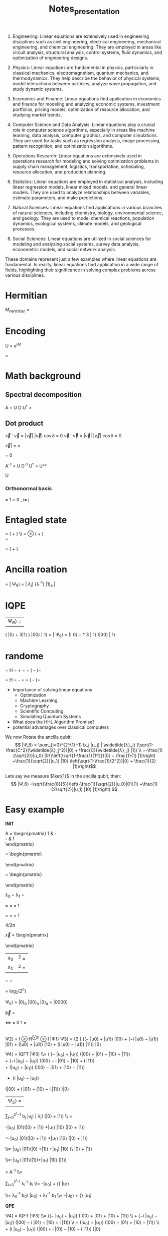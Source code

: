 #+TITLE: Notes_presentation

1. Engineering:
   Linear equations are extensively used in engineering disciplines such as civil engineering, electrical engineering, mechanical engineering, and chemical engineering. They are employed in areas like circuit analysis, structural analysis, control systems, fluid dynamics, and optimization of engineering designs.

2. Physics: Linear equations are fundamental in physics, particularly in classical mechanics, electromagnetism, quantum mechanics, and thermodynamics. They help describe the behavior of physical systems, model interactions between particles, analyze wave propagation, and study dynamic systems.

3. Economics and Finance: Linear equations find application in economics and finance for modeling and analyzing economic systems, investment portfolios, pricing models, optimization of resource allocation, and studying market trends.

4. Computer Science and Data Analysis: Linear equations play a crucial role in computer science algorithms, especially in areas like machine learning, data analysis, computer graphics, and computer simulations. They are used for tasks such as regression analysis, image processing, pattern recognition, and optimization algorithms.

5. Operations Research: Linear equations are extensively used in operations research for modeling and solving optimization problems in supply chain management, logistics, transportation, scheduling, resource allocation, and production planning.

6. Statistics: Linear equations are employed in statistical analysis, including linear regression models, linear mixed models, and general linear models. They are used to analyze relationships between variables, estimate parameters, and make predictions.

7. Natural Sciences: Linear equations find applications in various branches of natural sciences, including chemistry, biology, environmental science, and geology. They are used to model chemical reactions, population dynamics, ecological systems, climate models, and geological processes.

8. Social Sciences: Linear equations are utilized in social sciences for modeling and analyzing social systems, survey data analysis, econometric models, and social network analysis.

These domains represent just a few examples where linear equations are fundamental. In reality, linear equations find application in a wide range of fields, highlighting their significance in solving complex problems across various disciplines.


* Hermitian



M_{hermitian} =

\begin{pmatrix}
0 & M \\
M^\dagger & 0
\end{pmatrix}




* Encoding

U = e^{iAt}


\begin{bmatrix}
c_0 \\
c_1
\end{bmatrix}




\begin{bmatrix}
0 \\
3
\end{bmatrix}


\begin{bmatrix}
00 \\
11
\end{bmatrix}

= \ket{0011}








* Math background

** Spectral decomposition

A =  U D U^{\dagger}
=

\begin{bmatrix}
    U_1 &
    U_2 &
    ...&
    U_n
\end{bmatrix}

\begin{bmatrix}
    \lambda_1 & 0 & 0 & 0\\
     0 & \lambda_2 &0 & 0\\
     0 & 0 & ... & 0\\
     0 & 0 & 0& \lambda_n \\
\end{bmatrix}

\begin{bmatrix}
    U^\dagger_1 \\
    U^\dagger_2 \\
    ...\\
    U^\dagger_n
\end{bmatrix}

** Dot product
\vec{v} \dot \vec{v} = |\vec{v}| |\vec{v}| \cos{\delta}  = 0
\vec{v} \dot \vec{v} = |\vec{v}| |\vec{v}| \cos{\delta}  = 0


\vec{v}| = \sqrt{\vec{v}^2_x \cdot \vec{v}^2_y}  = \sqrt{\vec{v}\cdot \vec{v}}


\sqrt{\bra{\phi}\ket{\phi}}
\bra{\psi}\ket{\phi} = 0


A^{-1}
=  U D^{-1} U^{\dagger}
=
U^\dagger
\begin{bmatrix}
    \lambda_1^{-1} & 0 & 0 & 0\\
    0 & \lambda_2^{-1} &0 & 0\\
    0 & 0 & ... & 0\\
    0 & 0 & 0& \lambda_n^{-1} \\
\end{bmatrix} U
=
\begin{bmatrix}
    \lambda_1^{-1} U^\dagger_1 &
    \lambda_2^{-1} U^\dagger_2 &
    ...&
    \lambda_n^{-1} U^\dagger_n &
\end{bmatrix}
U

*** Orthonormal basis
\braket{E_i|E_i} = 1
\braket{E_i|E_i} = 0 , i\neq j



* Entagled state
\ket{\Phi_1} = \frac{1}{\sqrt{2}} ( \ket{10} + \ket{11}) \\ = \ket{1}\otimes \frac{1}{\sqrt{2}} ( \ket{0} + \ket{1})\\
= \ket{1} \ket{+}

\ket{\Phi_2} = \frac{1}{\sqrt{2}} ( \ket{00} + \ket{11})

* Ancilla roation
= | Ψ_9⟩ = \ket{b} | \widetilde{λ}_j⟩ \frac 1 {\lambda^{-1}} |1⟩_a |



* IQPE
| Ψ_9⟩ =
\frac{1}{2}\sqrt{\frac{2}{5}}
\left( |0⟩ + 3|1⟩
\right) |00⟩ | 1⟩
= | Ψ_9⟩ = \left(\frac{1}{2}\sqrt{\frac{2}{5}}| 0⟩
+\frac{1}{2}\sqrt{\frac{2}{5}} * 3 | 1⟩ \right)|00⟩ | 1⟩





* randome


 \ket{+} = H \ket{0}
 = \frac 1{ \sqrt 2}\ket{0} + \frac 1{ \sqrt 2} \ket{1}=
 = \frac 1{ \sqrt 2} \left(\ket{0} - \ket{1}\right)=


 \ket{-} = H \ket{1}
 = \frac 1{ \sqrt 2}\ket{0} - \frac 1{ \sqrt 2} \ket{1}=
 = \frac 1{ \sqrt 2} \left(\ket{0} - \ket{1}\right)=




- Importance of solving linear equations
  - Optimization
  - Machine Learning
  - Cryptography
  - Scientific Computing
  - Simulating Quantum Systems
- What does the HHL Algorithm Promise?
- potential advantages over classical computers


We now Rotate the ancilla qubit:
$$ |Ψ_5⟩ = \sum_{j=0}^{2^{1}−1} b_j |u_j⟩ | \widetilde{λ}_j⟩ (\sqrt{1-\frac{C^2}{\widetilde{λ}_j^2}}|0⟩ + \frac{C}{\widetilde{λ}_j} |1⟩) \\ =-\frac{1}{\sqrt{2}}|u_0⟩ |01⟩\left(\sqrt{1-\frac{1}{1^2}}|0⟩ + \frac{1}{1} |1⟩\right) +\frac{1}{\sqrt{2}}|u_1⟩ |10⟩ \left(\sqrt{1-\frac{1}{2^2}}|0⟩ + \frac{1}{2} |1⟩\right)$$

Lets say we measure $\ket{1}$ in the ancilla qubit, then:
$$ |Ψ_6⟩ =\sqrt{\frac{8}{5}}\left(-\frac{1}{\sqrt{2}}|u_0⟩|01⟩|1⟩ +\frac{1}{2\sqrt{2}}|u_1⟩ |10⟩ |1⟩\right) $$


* Easy example




**INIT**



A = \begin{pmatrix}
1 & -\frac{1}{3}\\
-\frac{1}{3} & 1\\
\end{pmatrix}


\vec{u_1} = \begin{pmatrix}
 \frac{-1}{\sqrt{2}}\\
 \frac{1}{\sqrt{2}}\\
\end{pmatrix}

\vec{u_0} = \begin{pmatrix}
 \frac{-1}{\sqrt{2}}\\
 \frac{-1}{\sqrt{2}}\\
\end{pmatrix}


λ_0 = \frac{2}{3}
λ_1 = \frac{4}{3}

\widetilde{λ_0} =\frac{4*\frac{2}{3}*\frac{3\pi}{4}}{2 \pi}
=\frac{4*2*3\pi}{3*4* 2 \pi} = 1



\widetilde{λ_1} =\frac{4*\frac{4}{3}*\frac{3\pi}{4}}{2 \pi}
=\frac{4*4*3\pi}{3*4* 2 \pi} = 1

4\frac{2}{3}/2π

\vec{x} = \begin{pmatrix}
 \frac{3}{8}\\
 \frac{9}{8}\\
\end{pmatrix}

| x_0|^2 = \frac{9}{64}
|x_1|^2 = \frac{81}{64}


\frac{ |x_0|^2}{ |x_1|^2}=
\frac{\frac{9}{64}}{\frac{81}{64}} = \frac{1}{9}



= log_2(2^n)

 Ψ_0⟩ = |0⟩_b  |00⟩_n  |0⟩_a =  |0000⟩



\vec{b} =
\begin{pmatrix}
 0\\
 1\\
\end{pmatrix}
<=>
\ket{b} =
0 \ket{0} 1 \ket{1} = \ket{1}

|
Ψ2⟩ = I ⊗ H^{⊗n} ⊗ I |Ψ1⟩
Ψ3⟩ = \frac{1} {2 \sqrt{2}} ((− |u0⟩ + |u1⟩) |00⟩ + (−i |u0⟩ − |u1⟩) |01⟩ + (|u0⟩ + |u1⟩) |10⟩ + (i |u0⟩ − |u1⟩) |11⟩) |0⟩

Ψ4⟩ = IQFT |Ψ3⟩
\\= \frac{1}{4\sqrt{2}}
\left(
    \left(− |u_0⟩ + |u_1⟩\right)
    \left(|00⟩ + |01⟩ + |10⟩ + |11⟩\right)
\\
    + \left(−i |u_0⟩ − |u_1⟩\right)
    \left(|00⟩ − i |01⟩ − |10⟩ + i |11⟩\right)
\\
    + \left(|u_0⟩ + |u_1⟩\right)
    \left(|00⟩ − |01⟩ + |10⟩ − |11⟩\right)
\\

    + \left(i |u_0⟩ − |u_1⟩\right)
    \left(|00⟩ + i |01⟩ − |10⟩ − i |11⟩\right)
\right)|0⟩

|Ψ_5⟩ =
\sum_{j=0}^{2^{1}−1} b_j |u_j⟩ | \widetilde{λ}_j⟩ (\sqrt{1-\frac{C^2}{\widetilde{λ}_j^2}}|0⟩ + \frac{C}{\widetilde{λ}_j} |1⟩) \\ =


-\frac{1}{\sqrt{2}}|u_0⟩ |01⟩\left(\sqrt{1-\frac{1}{1^2}}|0⟩ + \frac{1}{1} |1⟩\right) +\frac{1}{\sqrt{2}}|u_1⟩ |10⟩ \left(\sqrt{1-\frac{1}{2^2}}|0⟩ + \frac{1}{2} |1⟩\right)

=-\frac{1}{\sqrt{2}}|u_0⟩ |01⟩\left(\sqrt{0}|0⟩ + \frac{1}{1} |1⟩\right)
+\frac{1}{\sqrt{2}}|u_1⟩ |10⟩ \left(\sqrt{1-\frac{1}{4}}|0⟩ + \frac{1}{2} |1⟩\right)


\\=-\frac{1}{\sqrt{2}}|u_0⟩ |01⟩\left(|0⟩ +|1⟩\right)
+\frac{1}{\sqrt{2}}|u_1⟩ |10⟩ \left(\sqrt{1-\frac{1}{4}}\ |0⟩ + \frac{1}{2} |1⟩\right)

\\=-\frac{1}{\sqrt{2}}|u_0⟩ |01⟩(|1⟩)+\frac{1}{\sqrt{2}}|u_1⟩ |10⟩ \left(\frac{1}{2}|1⟩\right)


\ket{x} =  A^{-1} \ket{b}
\\=


\sum_{i=0}^{2^{1}-1}
\lambda_i^{-1} b_i\ket{u_i}
\\=  -\frac{1}{\frac{2}{3}\sqrt{2}}|u_0⟩ +\frac{1}   {\frac{4}{3}\sqrt{2}} |u_1⟩


\\= \lambda_0^{-1} b_0\ |u_0⟩ +  \lambda_1^{-1} b_1\ket{u_1}
\\=  -\frac{1}{\frac{2}{3}\sqrt{2}}|u_0⟩ +\frac{1}   {\frac{4}{3}\sqrt{2}} |u_1⟩




**QPE**

Ψ4⟩ = IQFT |Ψ3⟩ \\= \frac{1}{4\sqrt{2}} \left(\left(− |u_0⟩ + |u_1⟩\right) \left(|00⟩ + |01⟩ + |10⟩ + |11⟩\right) \\ + \left(−i |u_0⟩ − |u_1⟩\right) \left(|00⟩ − i |01⟩ − |10⟩ + i |11⟩\right) \\ + \left(|u_0⟩ + |u_1⟩\right) \left(|00⟩ − |01⟩ + |10⟩ − |11⟩\right) \\ + \left(i |u_0⟩ − |u_1⟩\right) \left(|00⟩ + i |01⟩ − |10⟩ − i |11⟩\right) \right)|0⟩

=\frac{1}{\sqrt{2}}(− |u_0⟩ |01⟩ + |u_1⟩ |10⟩) |0⟩

= |Ψ_4⟩=\left(−\frac{1}{\sqrt{2}} |u_0⟩ |01⟩ +\frac{1}{\sqrt{2}}  |u_1⟩ |10⟩\right) |0⟩


$$b_0 =\frac{-1}{\sqrt{2}}
$$b_1 =\frac{1}{\sqrt{2}}



= |Ψ_4⟩=\left(−\frac{1}{\sqrt{2}} |u_0⟩ |\widetilde{λ}_0⟩ +\frac{1}{\sqrt{2}}  |u_1⟩ |\widetilde{λ}_1⟩ \right) |0⟩



−1
√
2
and b1 =
1
√
2.


It can be seen that after IQFT, the eigenvalues are
encoded in the clock qubits as |01⟩ and |11⟩ with non-
zero amplitudes due constructive interference. b_0 = \frac{−1}{\sqrt{2}}
and b_1 = \frac{1}{\sqrt{2}}. We clearly see the entanglement between
the b-register and the c-register that |u0⟩ goes with |01⟩
and |u1⟩ goes with |11⟩.

c-register: |u_0⟩ or |u_1⟩
b-register encode the eigenvalues: |01⟩ or |10⟩
ancillary qubit: |0⟩

We can cleary see entanglement here:
-|u_0⟩ |01⟩ and |u1⟩|10⟩


**Ancilla**

|Ψ5⟩ =
\sum_{j=0}^{2^{1}−1}
b_j |u_j⟩ | \widetilde{λ}_j⟩
(\sqrt{1-\frac{C^2}{\widetilde{λ}_j^2}}|0⟩ + \frac{C}{\widetilde{λ}_j} |1⟩)

=-\frac{1}{\sqrt{2}}|u_0⟩ |01⟩\left(\sqrt{1-\frac{1}{1^2}}|0⟩ + \frac{1}{1} |1⟩\right) +\frac{1}{\sqrt{2}}|u_1⟩ |10⟩ \left(\sqrt{1-\frac{1}{2^2}}|0⟩ + \frac{1}{2} |1⟩\right)

=\frac{-1}{\sqrt{2}}|u_1⟩ |10⟩) |0⟩
b_j |u_j⟩ | \widetilde{λ}_j⟩
(\sqrt{1-\frac{C^2}{\widetilde{λ}_j^2}}|0⟩ + \frac{C}{\widetilde{λ}_j} |1⟩)

|Ψ6⟩ =
=\sqrt{\frac{8}{5}}\left(-\frac{1}{\sqrt{2}}|u_0⟩|01⟩|1⟩ +\frac{1}{2\sqrt{2}}|u_1⟩ |10⟩ |1⟩\right)

**IPQE**

| Ψ_9⟩ =
=\frac{2}{3}\sqrt{\frac{8}{5}}
\left(
    -\frac{1}{\frac{2}{3}\sqrt{2}}|u_0⟩ +\frac{1}{\frac{4}{3}\sqrt{2}} |u_1⟩
\right) |00⟩ | 1⟩

$$|u_0⟩ = \frac{-1}{\sqrt{2}}|0⟩ + \frac{-1}{\sqrt{2}}|1⟩$$
$$|u_1⟩ = \frac{-1}{\sqrt{2}}|0⟩ + \frac{1}{\sqrt{2}}|1⟩$$

c_{|u_0⟩}=\left|\frac{1}{2}\sqrt{\frac{2}{5}}*1\right|^2 = \frac{1}{20}
c_{|u_1⟩}=\left|\frac{1}{2}\sqrt{\frac{2}{5}}*3\right|^2 = \frac{9}{20}
| Ψ_9⟩ =
\frac{1}{2}\sqrt{\frac{2}{5}}
\left( |0⟩ + 3|1⟩
\right) |00⟩ | 1⟩
The probability ratio of obtaining |0⟩ and |1⟩ when
b-register is measured is thus 1 : 9 as expected




* The algorithm

|Ψ9⟩ =
\frac {1} {\sqrt{\sum_{j=0}^{2^{n_b}−1} | \frac{b_j} {\widetilde{λ}_j}|2}}
 \frac{b_j} {λ_j}
|u_j⟩ |0⟩^{⊗n} |1⟩_a
\\ =

\frac {1} {\sqrt{\sum_{j=0}^{2^{n_b}−1} | \frac{b_j} {\widetilde{λ}_j}|2}}
Meaning we need 1 qubit to represent b⃗b
| x⟩_b | 0⟩^{⊗n}_c | 1⟩_a

|Ψ9⟩ =
\frac {1} {\sqrt{\sum_{j=0}^{2^{n_b}−1} | \frac{b_jC} {\widetilde{λ}_j}|2}}
\sum_{j=0}^{2^{n_b}−1} \frac{bjC} {λj} |uj⟩ |0⟩^{⊗n} |1⟩_a
=
\frac {C} {\sqrt{\sum_{j=0}^{2^{n_b}−1} | \frac{b_jC} {\widetilde{λ}_j}|2}}
| x⟩_b | 0⟩^{⊗n} | 1⟩_a |

|x⟩b |0⟩⊗n
c
|1⟩a

|Ψ6⟩ =
\frac {1} {\sqrt{\sum_{j=0}^{2^{n_b}−1} | \frac{b_jC} {\widetilde{λ}_j}|2}}
\sum_{j=0}^{2^{n_b}−1} b_j |u_j⟩ | \widetilde{λ}_j⟩ \frac{C}{\widetilde{λ}_j} |1⟩_a

\sum_{j=0}^{2^{n_b}−1}
b_j |u_j⟩ | \widetilde{λ}_j⟩ |0⟩_a

\sum_{j=0}^{2^{n_b}−1}
| λ^{−1}_i b_i | ^2 = 1 |


|Ψ_4⟩ =\sum_{j=0}^{2^{n_b}−1}
b_j |u_j⟩ | \widetilde{λ}_j⟩ |0⟩_a
|Ψ5⟩ =

\sum_{j=0}^{2^{n_b}−1}
bj |uj⟩ | \widetilde{λ}_j⟩
(\sqrt{1-\frac{C^2}{\widetilde{λ}_j^2⟩}}|0⟩_a + \frac{C}{\widetilde{λ}_j} |1⟩_a)


State Preperation
Quantum Phase Estimation
Ancilla Bit Rotation - add auxiliary qubit
Inverse Quantum Phase Estimation
Measurement

Measury auxiliary Qubit
Apply observabel M to calculate F(x):= <x|M|x>
* Todo
- Is list complete?
- Work out all the points
- ....
- Make the presentation



* Sub points
** The Algorithm
- Input Preparation:
  - Specify the input of the algorithm, which includes the coefficient matrix A, the right-hand side vector b, and the desired precision for the solution.
- Quantum State Preparation:
  - Prepare an initial quantum state that encodes the information of the input vector b. This step typically involves applying suitable quantum gates to initialize the quantum register.
- Quantum Phase Estimation (QPE):
  - Perform the quantum phase estimation procedure to estimate the eigenvalues of the matrix A. QPE utilizes controlled operations and quantum Fourier transforms to extract the eigenvalue information.
- Eigenvalue Inversion:
  - Invert the estimated eigenvalues obtained from the QPE step. This inversion is performed classically by manipulating the classical register.
- Conditional Rotation:
  - Apply conditional rotations based on the inverted eigenvalues to modify the quantum state. This step allows for the extraction of information about the solution of the linear system.
- Measurement and Post-processing:
  - Perform measurements on the quantum register to obtain the desired solution. The post-processing step involves classical computations and calculations using the measurement outcomes to obtain the final solution vector.



* Structure

1) QC introduction Motivation of the HHL Algorithm
   - Short QC introduction
     - potential advantages over classical computers
   - Importance of solving linear equations
     - Optimization
     - Machine Learning
     - Cryptography
     - Scientific Computing
     - Simulating Quantum Systems

2) Short mathematical/qc background
   - Quantum state preparation and measurement (What, How?)
   - Hermetian Matrix (What, How?)
   - QPE (What?, How?)
   - How do gates work?

3) The Algorithm
   Load data
   Apply QPE
   Add auxiliary qubit
   Apply $QPE^t$
   Measury auxiliary Qubit
   Apply observabel $M$ to calculate $F(x):= <x|M|x>$.


   - Load data
   - Apply QPE
   - Add auxiliary qubit
   - Apply $QPE^t$
   - Measury auxiliary Qubit
   - Apply observabel $M$ to calculate $F(x):= <x|M|x>$.

4) Simple Example of the HHL Algorithm
   - Qiskit

5) Advantages/Limitations of HHL
   - Physical Prerequisits
   - Mathematical advantages
   - Error correction?
   - Runtime advantage

6) Practical Applications of the HHl Algorithm
   - Physical Prerequisits
   - Mathematical advantages
   - Error correction?
   - Runtime advantage
   - It-sec
   - Ml

7) Sources

* GPT Structure 2)
1. Introduction:
   - Start with a brief introduction to quantum computing, highlighting its fundamental principles and potential advantages over classical computing for certain problems.
   - Explain the importance of solving systems of linear equations in various fields and how it relates to computer science and computational mathematics.

2. Background on Quantum Computing:
   - Provide a concise overview of quantum computing, including quantum bits (qubits), superposition, entanglement, and quantum gates.
   - Explain how quantum algorithms differ from classical algorithms and how they can achieve exponential speedup for certain tasks.

3. Motivation for the HHL Algorithm:
   - Discuss the limitations of classical methods for solving linear systems and their implications for various applications.
   - Highlight the need for efficient solutions and the potential impact of quantum computing on solving linear systems more effectively.

4. Principles of the HHL Algorithm:
   - Explain the key concepts and techniques used in the HHL algorithm, such as quantum phase estimation, linear system encoding, and quantum measurement.
   - Provide intuitive explanations and step-by-step demonstrations of how these components contribute to solving linear systems.

5. Prerequisites for Implementing the HHL Algorithm:
   - Discuss the requirements for implementing the HHL algorithm, such as the need for a quantum computer and specific quantum gates.
   - Explain the importance of error correction and maintaining quantum coherence for accurate results.

6. Advantages and Limitations of the HHL Algorithm:
   - Highlight the advantages of the HHL algorithm over classical methods, such as potential exponential speedup and its impact on optimization, machine learning, and cryptography.
   - Discuss the current limitations of the algorithm, such as noise sensitivity and the requirement for a large number of qubits.

7. Example and Applications:
   - Provide a step-by-step example of the HHL algorithm, using a simplified linear system, to illustrate how it works in practice.
   - Explore real-world applications and use cases where the HHL algorithm can be applied, such as simulating quantum systems, optimizing financial portfolios, or solving large-scale optimization problems.

8. Future Directions and Open Challenges:
   - Discuss the ongoing research in improving the efficiency and scalability of the HHL algorithm.
   - Highlight open challenges, such as developing error correction techniques and addressing hardware limitations, and how they impact the adoption of the algorithm in real-world scenarios.

9. Conclusion:
   - Recap the main points covered in the presentation, emphasizing the significance of the HHL algorithm in the context of quantum computing and its potential impact on various fields.
   - Encourage further exploration of the topic and highlight the importance of keeping up with advancements in quantum computing for computer science students.

* GPT Structure 1)
1. What is the motivation behind the HHL algorithm?
   - Start by explaining why the HHL (Harrow-Hassidim-Lloyd) algorithm was developed and what problems it aims to solve.
   - Highlight the potential impact of the algorithm in various fields, such as solving systems of linear equations efficiently, which has applications in areas like optimization, machine learning, and cryptography.

2. How does the HHL algorithm work at a high level?
   - Explain the basic steps of the algorithm, providing an overview of the key concepts and techniques involved.
   - Discuss the key components, such as quantum phase estimation, linear system encoding, and quantum measurement.

3. What are the prerequisites for implementing the HHL algorithm?
   - Discuss the requirements for using the HHL algorithm, such as the need for a quantum computer and certain quantum gates (e.g., controlled rotations) to perform the necessary operations.
   - Mention the importance of error correction and quantum coherence to ensure accurate results.

4. What are the advantages and limitations of the HHL algorithm?
   - Highlight the advantages of the HHL algorithm compared to classical methods for solving linear systems, such as its potential for exponential speedup.
   - Discuss the current limitations of the algorithm, such as the sensitivity to noise and the requirement for a large number of qubits.

5. Can you provide a step-by-step example of the HHL algorithm?
   - Walk through a simplified example of the HHL algorithm, explaining each step in detail.
   - Use a simple linear system of equations to demonstrate how the algorithm works and how it can be implemented.

6. What are some current research and practical applications of the HHL algorithm?
   - Discuss the ongoing research in improving the efficiency and scalability of the algorithm.
   - Explore real-world applications where the HHL algorithm can be utilized, such as simulating quantum systems, optimizing financial portfolios, or solving large-scale optimization problems.


* Questions to be answered

- Where do you need matrix multiplication?
- Why do you need this algorithm
- How fast are current algorithms
- How does the algorithm work?
- Walk through a simplyfied example
- Constraints of the algorithm
- Physical prerequisits of the algorithm

- What are further applications (It-security/Machine Learning)

Classical Algorithms
- Overview of how fast matrix multiplication is performed on classical computer
- Str


* Sources

Rough overview:
https://www.youtube.com/watch?v=KtIPAPyaPOg

Qiskit:
https://learn.qiskit.org/course/ch-applications/solving-linear-systems-of-equations-using-hhl-and-its-qiskit-implementation


* GPT prompts

I am a college student, studying computer science. for the remainder of this conversation I want you to respond from a high school teachers point of view. When I ask you a question , I don't only want you to give me the answer, but I want you to clearly explain step by step, how you found that answer. Occasionally ask if I understand everything and if there is anything that we have discussed that I want to readdress.

I have to prepared a presentation about the HHL algorithm in Quantum Computing. I need you to help me with that. What are questions that have to be answered for such a presentation

The presentation is done at the academic chair of it security. How can I relate the HHL algorithm the connection to It security

